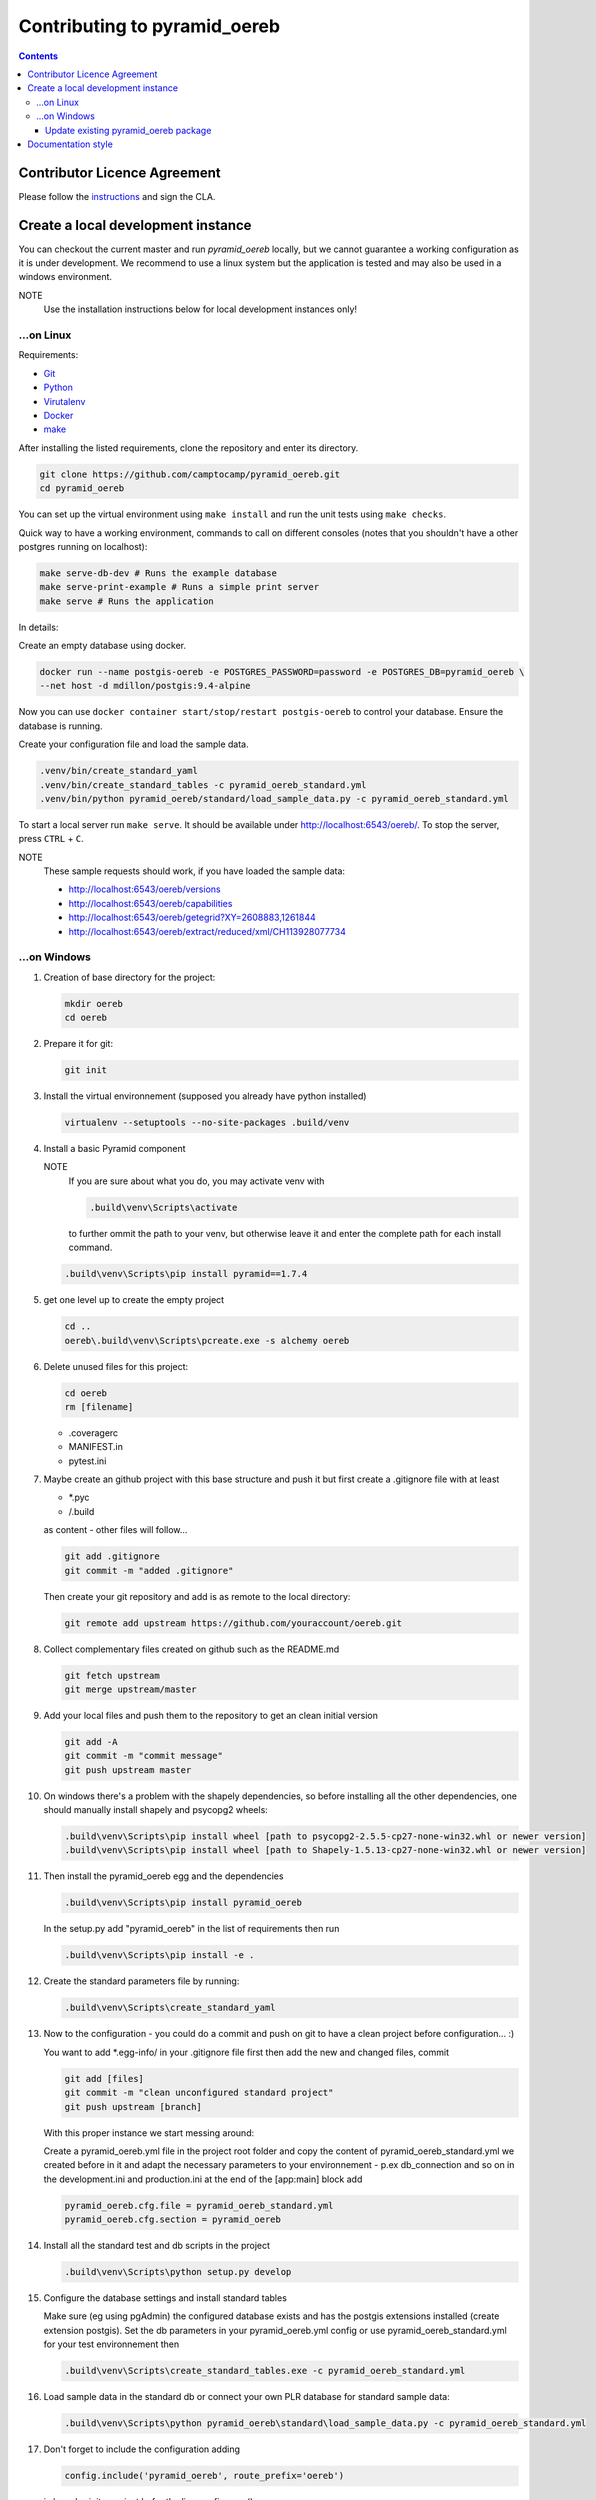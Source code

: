 Contributing to pyramid\_oereb
==============================

.. contents::

Contributor Licence Agreement
-----------------------------
Please follow the `instructions <https://github.com/camptocamp/pyramid_oereb/tree/master/cla>`__ and sign the CLA.


Create a local development instance
-----------------------------------

You can checkout the current master and run *pyramid\_oereb* locally, but we cannot guarantee a working
configuration as it is under development. We recommend to use a linux system but the application is tested and
may also be used in a windows environment.

NOTE
   Use the installation instructions below for local development instances only!

...on Linux
~~~~~~~~~~~

Requirements:

-  `Git <https://git-scm.com/>`__
-  `Python <https://www.python.org/>`__
-  `Virutalenv <https://virtualenv.pypa.io/en/stable/>`__
-  `Docker <https://docker.com/>`__
-  `make <https://www.gnu.org/software/make/>`__

After installing the listed requirements, clone the repository and enter
its directory.

.. code-block:: shell

 git clone https://github.com/camptocamp/pyramid_oereb.git
 cd pyramid_oereb

You can set up the virtual environment using ``make install`` and run the unit tests using ``make checks``.

Quick way to have a working environment, commands to call on different consoles (notes that you shouldn't
have a other postgres running on localhost):

.. code-block:: shell

   make serve-db-dev # Runs the example database
   make serve-print-example # Runs a simple print server
   make serve # Runs the application

In details:

Create an empty database using docker.

.. code-block:: shell

 docker run --name postgis-oereb -e POSTGRES_PASSWORD=password -e POSTGRES_DB=pyramid_oereb \
 --net host -d mdillon/postgis:9.4-alpine

Now you can use ``docker container start/stop/restart postgis-oereb`` to control your database. Ensure the
database is running.

Create your configuration file and load the sample data.

.. code-block:: shell

 .venv/bin/create_standard_yaml
 .venv/bin/create_standard_tables -c pyramid_oereb_standard.yml
 .venv/bin/python pyramid_oereb/standard/load_sample_data.py -c pyramid_oereb_standard.yml

To start a local server run ``make serve``. It should be available under http://localhost:6543/oereb/. To stop
the server, press ``CTRL`` + ``C``.

NOTE
   These sample requests should work, if you have loaded the sample data:

   -  http://localhost:6543/oereb/versions
   -  http://localhost:6543/oereb/capabilities
   -  http://localhost:6543/oereb/getegrid?XY=2608883,1261844
   -  http://localhost:6543/oereb/extract/reduced/xml/CH113928077734

...on Windows
~~~~~~~~~~~~~

#. Creation of base directory for the project:

   .. code-block:: shell

    mkdir oereb
    cd oereb

#. Prepare it for git:

   .. code-block:: shell

    git init

#. Install the virtual environnement (supposed you already have python installed)

   .. code-block:: shell

    virtualenv --setuptools --no-site-packages .build/venv

#. Install a basic Pyramid component

   NOTE
      If you are sure about what you do, you may activate venv with

      .. code-block:: shell

       .build\venv\Scripts\activate

      to further ommit the path to your venv, but otherwise leave it and enter the complete path for each
      install command.

   .. code-block:: shell

    .build\venv\Scripts\pip install pyramid==1.7.4

#. get one level up to create the empty project

   .. code-block:: shell

    cd ..
    oereb\.build\venv\Scripts\pcreate.exe -s alchemy oereb

#. Delete unused files for this project:

   .. code-block:: shell

    cd oereb
    rm [filename]

   -  .coveragerc
   -  MANIFEST.in
   -  pytest.ini

#. Maybe create an github project with this base structure and push it but first create a .gitignore file with
   at least

   -  \*.pyc
   -  /.build

   as content - other files will follow...

   .. code-block:: shell

    git add .gitignore
    git commit -m "added .gitignore"

   Then create your git repository and add is as remote to the local directory:

   .. code-block:: shell

    git remote add upstream https://github.com/youraccount/oereb.git

#. Collect complementary files created on github such as the README.md

   .. code-block:: shell

    git fetch upstream
    git merge upstream/master

#. Add your local files and push them to the repository to get an clean initial version

   .. code-block:: shell

    git add -A
    git commit -m "commit message"
    git push upstream master

#. On windows there's a problem with the shapely dependencies, so before installing all the other
   dependencies, one should manually install shapely and psycopg2 wheels:

   .. code-block:: shell

    .build\venv\Scripts\pip install wheel [path to psycopg2-2.5.5-cp27-none-win32.whl or newer version]
    .build\venv\Scripts\pip install wheel [path to Shapely-1.5.13-cp27-none-win32.whl or newer version]

#. Then install the pyramid\_oereb egg and the dependencies

   .. code-block:: shell

    .build\venv\Scripts\pip install pyramid_oereb

   In the setup.py add "pyramid\_oereb" in the list of requirements then run

   .. code-block:: shell

    .build\venv\Scripts\pip install -e .

#. Create the standard parameters file by running:

   .. code-block:: shell

    .build\venv\Scripts\create_standard_yaml

#. Now to the configuration - you could do a commit and push on git to have a clean project before
   configuration... :)

   You want to add \*.egg-info/ in your .gitignore file first then add the new and changed files, commit

   .. code-block:: shell

    git add [files]
    git commit -m "clean unconfigured standard project"
    git push upstream [branch]

   With this proper instance we start messing around:

   Create a pyramid\_oereb.yml file in the project root folder and copy the content of
   pyramid\_oereb\_standard.yml we created before in it and adapt the necessary parameters to your
   environnement - p.ex db\_connection and so on in the development.ini and production.ini at the end of the
   [app:main] block add

   .. code-block:: shell

    pyramid_oereb.cfg.file = pyramid_oereb_standard.yml
    pyramid_oereb.cfg.section = pyramid_oereb

#. Install all the standard test and db scripts in the project

   .. code-block:: shell

    .build\venv\Scripts\python setup.py develop

#. Configure the database settings and install standard tables

   Make sure (eg using pgAdmin) the configured database exists and has the postgis extensions installed
   (create extension postgis). Set the db parameters in your pyramid\_oereb.yml config or use
   pyramid\_oereb\_standard.yml for your test environnement then

   .. code-block:: shell

    .build\venv\Scripts\create_standard_tables.exe -c pyramid_oereb_standard.yml

#. Load sample data in the standard db or connect your own PLR database for standard sample data:

   .. code-block:: shell

    .build\venv\Scripts\python pyramid_oereb\standard\load_sample_data.py -c pyramid_oereb_standard.yml

#. Don't forget to include the configuration adding

   .. code-block:: shell

    config.include('pyramid_oereb', route_prefix='oereb')

   in \\oereb\_\_init\_\_.py just befor the line config.scan()

   For testing start the local instance with:

   .. code-block:: shell

    .build\venv\Scripts\pserve --reload development.ini

   WARNING
      On windows you may have an error message regarding 'encoding'. If that's the case, remove the --reload
      from the command

      .. code-block:: shell

       .build\venv\Scripts\pserve development.ini

   Call a sample extract: http://localhost:6543/oereb/extract/embeddable/json/CH113928077734

   Or at least http://localhost:6543/oereb/versions.json

Update existing pyramid\_oereb package
^^^^^^^^^^^^^^^^^^^^^^^^^^^^^^^^^^^^^^

-  Uninstall the existing package

   .. code-block:: shell

    .build\venv\Scripts\pip uninstall pyramid_oereb

-  Install the new version

   .. code-block:: shell

    .build\venv\Scripts\pip install pyramid_oereb

   If for some reasons you need the latest version from git (master),
   use

   .. code-block:: shell

    .build\venv\Scripts\pip install git+https://github.com/camptocamp/pyramid_oereb.git@master#egg=pyramid_oereb

   then rebuild the app with

   .. code-block:: shell

    .build\venv\Scripts\python setup.py develop

Documentation style
-------------------

The documentation is built using `Sphinx <http://sphinx-doc.org/>`__. You have to use `Google style docstrings
<http://sphinxcontrib-napoleon.readthedocs.io/en/latest/example_google.html>`__ for documenting the code.
